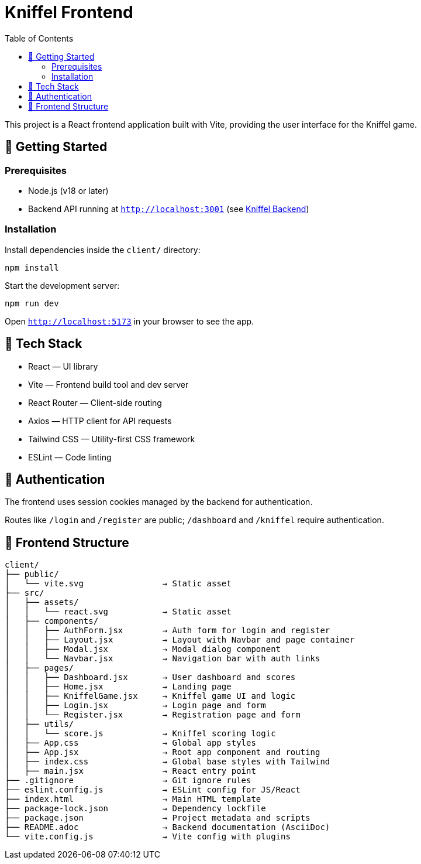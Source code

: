 = Kniffel Frontend
:toc:
:icons: font

This project is a React frontend application built with Vite, providing the user interface for the Kniffel game.

== 🚀 Getting Started

=== Prerequisites

* Node.js (v18 or later)
* Backend API running at `http://localhost:3001` (see xref:../server/README.adoc[Kniffel Backend])

=== Installation

Install dependencies inside the `client/` directory:

[source,bash]
----
npm install
----

Start the development server:

[source,bash]
----
npm run dev
----

Open `http://localhost:5173` in your browser to see the app.

== 🧠 Tech Stack

* React — UI library
* Vite — Frontend build tool and dev server
* React Router — Client-side routing
* Axios — HTTP client for API requests
* Tailwind CSS — Utility-first CSS framework
* ESLint — Code linting

== 🔐 Authentication

The frontend uses session cookies managed by the backend for authentication.

Routes like `/login` and `/register` are public; `/dashboard` and `/kniffel` require authentication.

== 📁 Frontend Structure

[source,text]
----
client/
├── public/
│   └── vite.svg                → Static asset
├── src/            
│   ├── assets/     
│   │   └── react.svg           → Static asset
│   ├── components/
│   │   ├── AuthForm.jsx        → Auth form for login and register
│   │   ├── Layout.jsx          → Layout with Navbar and page container
│   │   ├── Modal.jsx           → Modal dialog component
│   │   └── Navbar.jsx          → Navigation bar with auth links
│   ├── pages/
│   │   ├── Dashboard.jsx       → User dashboard and scores
│   │   ├── Home.jsx            → Landing page
│   │   ├── KniffelGame.jsx     → Kniffel game UI and logic
│   │   ├── Login.jsx           → Login page and form
│   │   └── Register.jsx        → Registration page and form
│   ├── utils/
│   │   └── score.js            → Kniffel scoring logic
│   ├── App.css                 → Global app styles
│   ├── App.jsx                 → Root app component and routing
│   ├── index.css               → Global base styles with Tailwind
│   ├── main.jsx                → React entry point
├── .gitignore                  → Git ignore rules
├── eslint.config.js            → ESLint config for JS/React
├── index.html                  → Main HTML template
├── package-lock.json           → Dependency lockfile
├── package.json                → Project metadata and scripts
├── README.adoc                 → Backend documentation (AsciiDoc)
└── vite.config.js              → Vite config with plugins
----